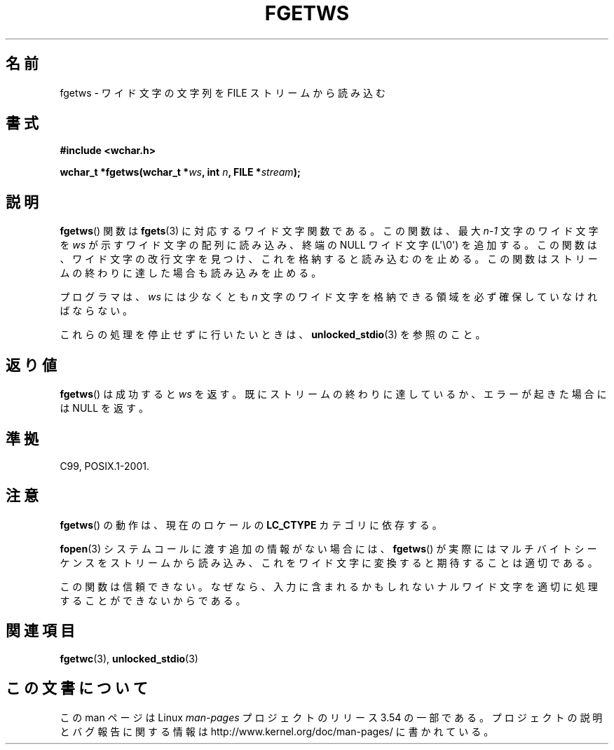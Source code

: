 .\" Copyright (c) Bruno Haible <haible@clisp.cons.org>
.\"
.\" %%%LICENSE_START(GPLv2+_DOC_ONEPARA)
.\" This is free documentation; you can redistribute it and/or
.\" modify it under the terms of the GNU General Public License as
.\" published by the Free Software Foundation; either version 2 of
.\" the License, or (at your option) any later version.
.\" %%%LICENSE_END
.\"
.\" References consulted:
.\"   GNU glibc-2 source code and manual
.\"   Dinkumware C library reference http://www.dinkumware.com/
.\"   OpenGroup's Single UNIX specification
.\"     http://www.UNIX-systems.org/online.html
.\"   ISO/IEC 9899:1999
.\"
.\" Modified Tue Oct 16 23:18:40 BST 2001 by John Levon <moz@compsoc.man.ac.uk>
.\"*******************************************************************
.\"
.\" This file was generated with po4a. Translate the source file.
.\"
.\"*******************************************************************
.\"
.\" Translated Sun Aug 29 15:03:42 JST 1999
.\"           by FUJIWARA Teruyoshi <fujiwara@linux.or.jp>
.\" Updated Sat Oct 27 09:01:41 JST 2001
.\"           by Yuichi SATO <ysato@h4.dion.ne.jp>
.\"
.TH FGETWS 3 2011\-09\-28 GNU "Linux Programmer's Manual"
.SH 名前
fgetws \- ワイド文字の文字列を FILE ストリームから読み込む
.SH 書式
.nf
\fB#include <wchar.h>\fP
.sp
\fBwchar_t *fgetws(wchar_t *\fP\fIws\fP\fB, int \fP\fIn\fP\fB, FILE *\fP\fIstream\fP\fB);\fP
.fi
.SH 説明
\fBfgetws\fP()  関数は \fBfgets\fP(3)  に対応するワイド文字関数である。 この関数は、最大 \fIn\-1\fP 文字のワイド文字を
\fIws\fP が示すワイド文字の配列に読み込み、 終端の NULL ワイド文字 (L\(aq\e0\(aq) を追加する。
この関数は、ワイド文字の改行文字を見つけ、これを格納すると読み込むのを止める。 この関数はストリームの終わりに達した場合も読み込みを止める。
.PP
プログラマは、\fIws\fP には少なくとも \fIn\fP 文字のワイド文字を 格納できる領域を必ず確保していなければならない。
.PP
これらの処理を停止せずに行いたいときは、 \fBunlocked_stdio\fP(3) を参照のこと。
.SH 返り値
\fBfgetws\fP()  は成功すると \fIws\fP を返す。 既にストリームの終わりに達しているか、エラーが起きた場合には NULL を返す。
.SH 準拠
C99, POSIX.1\-2001.
.SH 注意
\fBfgetws\fP()  の動作は、現在のロケールの \fBLC_CTYPE\fP カテゴリに依存する。
.PP
\fBfopen\fP(3)  システムコールに渡す追加の情報がない場合には、 \fBfgetws\fP()
が実際にはマルチバイトシーケンスをストリームから読み込み、 これをワイド文字に変換すると期待することは適切である。
.PP
この関数は信頼できない。なぜなら、入力に含まれるかもしれない ナルワイド文字を適切に処理することができないからである。
.SH 関連項目
\fBfgetwc\fP(3), \fBunlocked_stdio\fP(3)
.SH この文書について
この man ページは Linux \fIman\-pages\fP プロジェクトのリリース 3.54 の一部
である。プロジェクトの説明とバグ報告に関する情報は
http://www.kernel.org/doc/man\-pages/ に書かれている。
